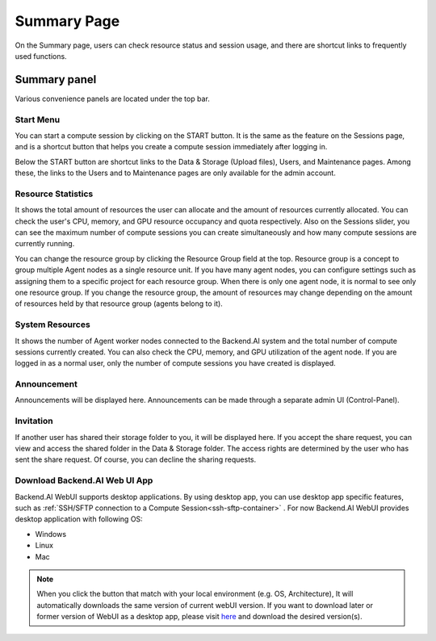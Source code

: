 ============
Summary Page
============

On the Summary page, users can check resource status and session usage, and
there are shortcut links to frequently used functions.

Summary panel
-------------

.. image:: dashboard.png
   :alt: Dashboard panels

Various convenience panels are located under the top bar.

Start Menu
^^^^^^^^^^

You can start a compute session by clicking on the START button. It is the same
as the feature on the Sessions page, and is a shortcut button that helps you
create a compute session immediately after logging in.

Below the START button are shortcut links to the Data & Storage (Upload files), Users, and
Maintenance pages. Among these, the links to the Users and to Maintenance pages are
only available for the admin account.

Resource Statistics
^^^^^^^^^^^^^^^^^^^

It shows the total amount of resources the user can allocate and the amount of
resources currently allocated. You can check the user's CPU, memory, and GPU
resource occupancy and quota respectively. Also on the Sessions slider, you can
see the maximum number of compute sessions you can create simultaneously and how many
compute sessions are currently running.

You can change the resource group by clicking the Resource Group field at the
top. Resource group is a concept to group multiple Agent nodes as a single
resource unit. If you have many agent nodes, you can configure settings such as
assigning them to a specific project for each resource group. When there is only
one agent node, it is normal to see only one resource group. If you change the
resource group, the amount of resources may change depending on the amount of
resources held by that resource group (agents belong to it).

System Resources
^^^^^^^^^^^^^^^^

It shows the number of Agent worker nodes connected to the Backend.AI system and
the total number of compute sessions currently created. You can also check the
CPU, memory, and GPU utilization of the agent node. If you are logged in as a
normal user, only the number of compute sessions you have created is displayed.

Announcement
^^^^^^^^^^^^

Announcements will be displayed here. Announcements can be made through a
separate admin UI (Control-Panel).

Invitation
^^^^^^^^^^

If another user has shared their storage folder to you, it will be displayed
here. If you accept the share request, you can view and access the shared folder
in the Data & Storage folder. The access rights are determined by the user who has sent the share request.
Of course, you can decline the sharing requests.

Download Backend.AI Web UI App
^^^^^^^^^^^^^^^^^^^^^^^^^^^^^^

Backend.AI WebUI supports desktop applications. 
By using desktop app, you can use desktop app specific features, such as :ref:`SSH/SFTP connection to a Compute Session<ssh-sftp-container>` .
For now Backend.AI WebUI provides desktop application with following OS:

* Windows
* Linux
* Mac

.. note::
   When you click the button that match with your local environment (e.g. OS, Architecture), It will automatically downloads the same version of current webUI version.
   If you want to download later or former version of WebUI as a desktop app, please visit `here <https://github.com/lablup/backend.ai-webui/releases?page=1>`_ and download the desired version(s).